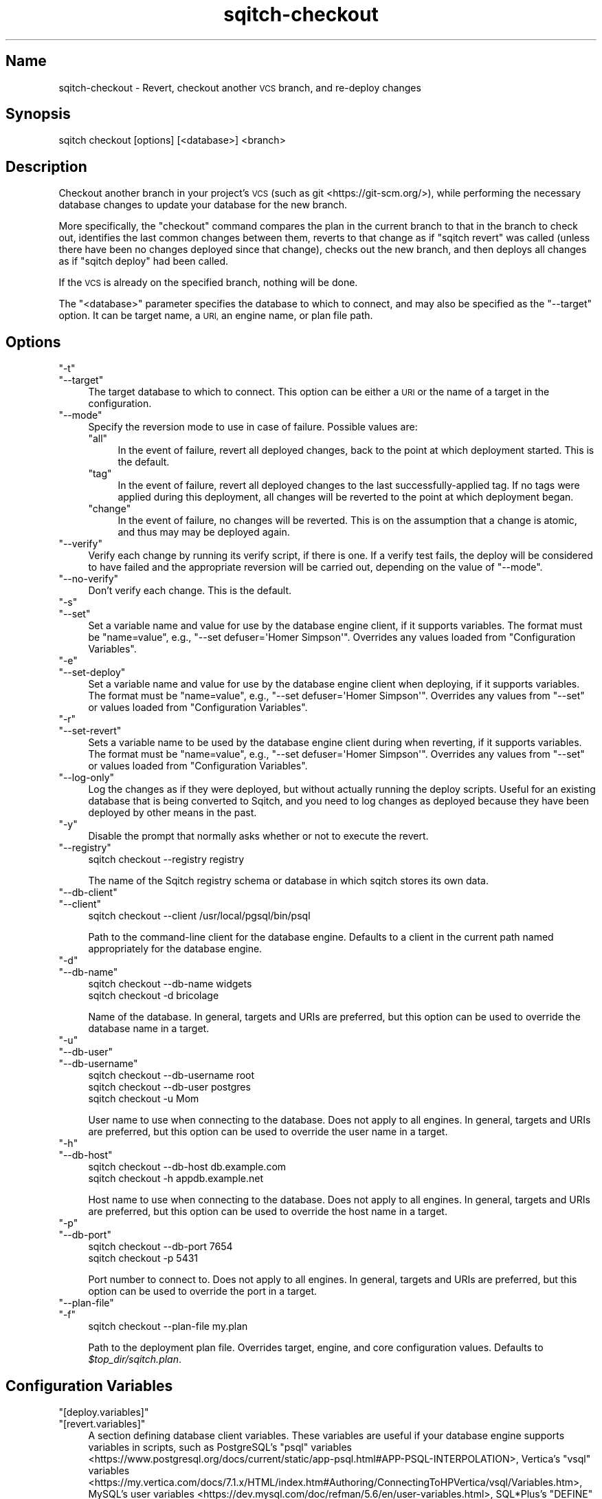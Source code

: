 .\" Automatically generated by Pod::Man 4.11 (Pod::Simple 3.35)
.\"
.\" Standard preamble:
.\" ========================================================================
.de Sp \" Vertical space (when we can't use .PP)
.if t .sp .5v
.if n .sp
..
.de Vb \" Begin verbatim text
.ft CW
.nf
.ne \\$1
..
.de Ve \" End verbatim text
.ft R
.fi
..
.\" Set up some character translations and predefined strings.  \*(-- will
.\" give an unbreakable dash, \*(PI will give pi, \*(L" will give a left
.\" double quote, and \*(R" will give a right double quote.  \*(C+ will
.\" give a nicer C++.  Capital omega is used to do unbreakable dashes and
.\" therefore won't be available.  \*(C` and \*(C' expand to `' in nroff,
.\" nothing in troff, for use with C<>.
.tr \(*W-
.ds C+ C\v'-.1v'\h'-1p'\s-2+\h'-1p'+\s0\v'.1v'\h'-1p'
.ie n \{\
.    ds -- \(*W-
.    ds PI pi
.    if (\n(.H=4u)&(1m=24u) .ds -- \(*W\h'-12u'\(*W\h'-12u'-\" diablo 10 pitch
.    if (\n(.H=4u)&(1m=20u) .ds -- \(*W\h'-12u'\(*W\h'-8u'-\"  diablo 12 pitch
.    ds L" ""
.    ds R" ""
.    ds C` ""
.    ds C' ""
'br\}
.el\{\
.    ds -- \|\(em\|
.    ds PI \(*p
.    ds L" ``
.    ds R" ''
.    ds C`
.    ds C'
'br\}
.\"
.\" Escape single quotes in literal strings from groff's Unicode transform.
.ie \n(.g .ds Aq \(aq
.el       .ds Aq '
.\"
.\" If the F register is >0, we'll generate index entries on stderr for
.\" titles (.TH), headers (.SH), subsections (.SS), items (.Ip), and index
.\" entries marked with X<> in POD.  Of course, you'll have to process the
.\" output yourself in some meaningful fashion.
.\"
.\" Avoid warning from groff about undefined register 'F'.
.de IX
..
.nr rF 0
.if \n(.g .if rF .nr rF 1
.if (\n(rF:(\n(.g==0)) \{\
.    if \nF \{\
.        de IX
.        tm Index:\\$1\t\\n%\t"\\$2"
..
.        if !\nF==2 \{\
.            nr % 0
.            nr F 2
.        \}
.    \}
.\}
.rr rF
.\"
.\" Accent mark definitions (@(#)ms.acc 1.5 88/02/08 SMI; from UCB 4.2).
.\" Fear.  Run.  Save yourself.  No user-serviceable parts.
.    \" fudge factors for nroff and troff
.if n \{\
.    ds #H 0
.    ds #V .8m
.    ds #F .3m
.    ds #[ \f1
.    ds #] \fP
.\}
.if t \{\
.    ds #H ((1u-(\\\\n(.fu%2u))*.13m)
.    ds #V .6m
.    ds #F 0
.    ds #[ \&
.    ds #] \&
.\}
.    \" simple accents for nroff and troff
.if n \{\
.    ds ' \&
.    ds ` \&
.    ds ^ \&
.    ds , \&
.    ds ~ ~
.    ds /
.\}
.if t \{\
.    ds ' \\k:\h'-(\\n(.wu*8/10-\*(#H)'\'\h"|\\n:u"
.    ds ` \\k:\h'-(\\n(.wu*8/10-\*(#H)'\`\h'|\\n:u'
.    ds ^ \\k:\h'-(\\n(.wu*10/11-\*(#H)'^\h'|\\n:u'
.    ds , \\k:\h'-(\\n(.wu*8/10)',\h'|\\n:u'
.    ds ~ \\k:\h'-(\\n(.wu-\*(#H-.1m)'~\h'|\\n:u'
.    ds / \\k:\h'-(\\n(.wu*8/10-\*(#H)'\z\(sl\h'|\\n:u'
.\}
.    \" troff and (daisy-wheel) nroff accents
.ds : \\k:\h'-(\\n(.wu*8/10-\*(#H+.1m+\*(#F)'\v'-\*(#V'\z.\h'.2m+\*(#F'.\h'|\\n:u'\v'\*(#V'
.ds 8 \h'\*(#H'\(*b\h'-\*(#H'
.ds o \\k:\h'-(\\n(.wu+\w'\(de'u-\*(#H)/2u'\v'-.3n'\*(#[\z\(de\v'.3n'\h'|\\n:u'\*(#]
.ds d- \h'\*(#H'\(pd\h'-\w'~'u'\v'-.25m'\f2\(hy\fP\v'.25m'\h'-\*(#H'
.ds D- D\\k:\h'-\w'D'u'\v'-.11m'\z\(hy\v'.11m'\h'|\\n:u'
.ds th \*(#[\v'.3m'\s+1I\s-1\v'-.3m'\h'-(\w'I'u*2/3)'\s-1o\s+1\*(#]
.ds Th \*(#[\s+2I\s-2\h'-\w'I'u*3/5'\v'-.3m'o\v'.3m'\*(#]
.ds ae a\h'-(\w'a'u*4/10)'e
.ds Ae A\h'-(\w'A'u*4/10)'E
.    \" corrections for vroff
.if v .ds ~ \\k:\h'-(\\n(.wu*9/10-\*(#H)'\s-2\u~\d\s+2\h'|\\n:u'
.if v .ds ^ \\k:\h'-(\\n(.wu*10/11-\*(#H)'\v'-.4m'^\v'.4m'\h'|\\n:u'
.    \" for low resolution devices (crt and lpr)
.if \n(.H>23 .if \n(.V>19 \
\{\
.    ds : e
.    ds 8 ss
.    ds o a
.    ds d- d\h'-1'\(ga
.    ds D- D\h'-1'\(hy
.    ds th \o'bp'
.    ds Th \o'LP'
.    ds ae ae
.    ds Ae AE
.\}
.rm #[ #] #H #V #F C
.\" ========================================================================
.\"
.IX Title "sqitch-checkout 3"
.TH sqitch-checkout 3 "2021-09-02" "perl v5.30.0" "User Contributed Perl Documentation"
.\" For nroff, turn off justification.  Always turn off hyphenation; it makes
.\" way too many mistakes in technical documents.
.if n .ad l
.nh
.SH "Name"
.IX Header "Name"
sqitch-checkout \- Revert, checkout another \s-1VCS\s0 branch, and re-deploy changes
.SH "Synopsis"
.IX Header "Synopsis"
.Vb 1
\&  sqitch checkout [options] [<database>] <branch>
.Ve
.SH "Description"
.IX Header "Description"
Checkout another branch in your project's \s-1VCS\s0 (such as
git <https://git-scm.org/>), while performing the necessary database changes
to update your database for the new branch.
.PP
More specifically, the \f(CW\*(C`checkout\*(C'\fR command compares the plan in the current
branch to that in the branch to check out, identifies the last common changes
between them, reverts to that change as if \f(CW\*(C`sqitch revert\*(C'\fR
was called (unless there have been no changes deployed since that change),
checks out the new branch, and then deploys all changes as if
\&\f(CW\*(C`sqitch deploy\*(C'\fR had been called.
.PP
If the \s-1VCS\s0 is already on the specified branch, nothing will be done.
.PP
The \f(CW\*(C`<database>\*(C'\fR parameter specifies the database to which to connect,
and may also be specified as the \f(CW\*(C`\-\-target\*(C'\fR option. It can be target name,
a \s-1URI,\s0 an engine name, or plan file path.
.SH "Options"
.IX Header "Options"
.ie n .IP """\-t""" 4
.el .IP "\f(CW\-t\fR" 4
.IX Item "-t"
.PD 0
.ie n .IP """\-\-target""" 4
.el .IP "\f(CW\-\-target\fR" 4
.IX Item "--target"
.PD
The target database to which to connect. This option can be either a \s-1URI\s0 or
the name of a target in the configuration.
.ie n .IP """\-\-mode""" 4
.el .IP "\f(CW\-\-mode\fR" 4
.IX Item "--mode"
Specify the reversion mode to use in case of failure. Possible values are:
.RS 4
.ie n .IP """all""" 4
.el .IP "\f(CWall\fR" 4
.IX Item "all"
In the event of failure, revert all deployed changes, back to the point at
which deployment started. This is the default.
.ie n .IP """tag""" 4
.el .IP "\f(CWtag\fR" 4
.IX Item "tag"
In the event of failure, revert all deployed changes to the last
successfully-applied tag. If no tags were applied during this deployment, all
changes will be reverted to the point at which deployment began.
.ie n .IP """change""" 4
.el .IP "\f(CWchange\fR" 4
.IX Item "change"
In the event of failure, no changes will be reverted. This is on the
assumption that a change is atomic, and thus may may be deployed again.
.RE
.RS 4
.RE
.ie n .IP """\-\-verify""" 4
.el .IP "\f(CW\-\-verify\fR" 4
.IX Item "--verify"
Verify each change by running its verify script, if there is one. If a verify
test fails, the deploy will be considered to have failed and the appropriate
reversion will be carried out, depending on the value of \f(CW\*(C`\-\-mode\*(C'\fR.
.ie n .IP """\-\-no\-verify""" 4
.el .IP "\f(CW\-\-no\-verify\fR" 4
.IX Item "--no-verify"
Don't verify each change. This is the default.
.ie n .IP """\-s""" 4
.el .IP "\f(CW\-s\fR" 4
.IX Item "-s"
.PD 0
.ie n .IP """\-\-set""" 4
.el .IP "\f(CW\-\-set\fR" 4
.IX Item "--set"
.PD
Set a variable name and value for use by the database engine client, if it
supports variables. The format must be \f(CW\*(C`name=value\*(C'\fR, e.g.,
\&\f(CW\*(C`\-\-set defuser=\*(AqHomer Simpson\*(Aq\*(C'\fR. Overrides any values loaded from
\&\*(L"Configuration Variables\*(R".
.ie n .IP """\-e""" 4
.el .IP "\f(CW\-e\fR" 4
.IX Item "-e"
.PD 0
.ie n .IP """\-\-set\-deploy""" 4
.el .IP "\f(CW\-\-set\-deploy\fR" 4
.IX Item "--set-deploy"
.PD
Set a variable name and value for use by the database engine client when
deploying, if it supports variables. The format must be \f(CW\*(C`name=value\*(C'\fR, e.g.,
\&\f(CW\*(C`\-\-set defuser=\*(AqHomer Simpson\*(Aq\*(C'\fR. Overrides any values from \f(CW\*(C`\-\-set\*(C'\fR or values
loaded from \*(L"Configuration Variables\*(R".
.ie n .IP """\-r""" 4
.el .IP "\f(CW\-r\fR" 4
.IX Item "-r"
.PD 0
.ie n .IP """\-\-set\-revert""" 4
.el .IP "\f(CW\-\-set\-revert\fR" 4
.IX Item "--set-revert"
.PD
Sets a variable name to be used by the database engine client during when
reverting, if it supports variables. The format must be \f(CW\*(C`name=value\*(C'\fR, e.g.,
\&\f(CW\*(C`\-\-set defuser=\*(AqHomer Simpson\*(Aq\*(C'\fR. Overrides any values from \f(CW\*(C`\-\-set\*(C'\fR or values
loaded from \*(L"Configuration Variables\*(R".
.ie n .IP """\-\-log\-only""" 4
.el .IP "\f(CW\-\-log\-only\fR" 4
.IX Item "--log-only"
Log the changes as if they were deployed, but without actually running the
deploy scripts. Useful for an existing database that is being converted to
Sqitch, and you need to log changes as deployed because they have been
deployed by other means in the past.
.ie n .IP """\-y""" 4
.el .IP "\f(CW\-y\fR" 4
.IX Item "-y"
Disable the prompt that normally asks whether or not to execute the revert.
.ie n .IP """\-\-registry""" 4
.el .IP "\f(CW\-\-registry\fR" 4
.IX Item "--registry"
.Vb 1
\&  sqitch checkout \-\-registry registry
.Ve
.Sp
The name of the Sqitch registry schema or database in which sqitch stores its
own data.
.ie n .IP """\-\-db\-client""" 4
.el .IP "\f(CW\-\-db\-client\fR" 4
.IX Item "--db-client"
.PD 0
.ie n .IP """\-\-client""" 4
.el .IP "\f(CW\-\-client\fR" 4
.IX Item "--client"
.PD
.Vb 1
\&  sqitch checkout \-\-client /usr/local/pgsql/bin/psql
.Ve
.Sp
Path to the command-line client for the database engine. Defaults to a client
in the current path named appropriately for the database engine.
.ie n .IP """\-d""" 4
.el .IP "\f(CW\-d\fR" 4
.IX Item "-d"
.PD 0
.ie n .IP """\-\-db\-name""" 4
.el .IP "\f(CW\-\-db\-name\fR" 4
.IX Item "--db-name"
.PD
.Vb 2
\&  sqitch checkout \-\-db\-name widgets
\&  sqitch checkout \-d bricolage
.Ve
.Sp
Name of the database. In general, targets and URIs are
preferred, but this option can be used to override the database name in a
target.
.ie n .IP """\-u""" 4
.el .IP "\f(CW\-u\fR" 4
.IX Item "-u"
.PD 0
.ie n .IP """\-\-db\-user""" 4
.el .IP "\f(CW\-\-db\-user\fR" 4
.IX Item "--db-user"
.ie n .IP """\-\-db\-username""" 4
.el .IP "\f(CW\-\-db\-username\fR" 4
.IX Item "--db-username"
.PD
.Vb 3
\&  sqitch checkout \-\-db\-username root
\&  sqitch checkout \-\-db\-user postgres
\&  sqitch checkout \-u Mom
.Ve
.Sp
User name to use when connecting to the database. Does not apply to all
engines. In general, targets and URIs are preferred, but this
option can be used to override the user name in a target.
.ie n .IP """\-h""" 4
.el .IP "\f(CW\-h\fR" 4
.IX Item "-h"
.PD 0
.ie n .IP """\-\-db\-host""" 4
.el .IP "\f(CW\-\-db\-host\fR" 4
.IX Item "--db-host"
.PD
.Vb 2
\&  sqitch checkout \-\-db\-host db.example.com
\&  sqitch checkout \-h appdb.example.net
.Ve
.Sp
Host name to use when connecting to the database. Does not apply to all
engines. In general, targets and URIs are preferred, but this
option can be used to override the host name in a target.
.ie n .IP """\-p""" 4
.el .IP "\f(CW\-p\fR" 4
.IX Item "-p"
.PD 0
.ie n .IP """\-\-db\-port""" 4
.el .IP "\f(CW\-\-db\-port\fR" 4
.IX Item "--db-port"
.PD
.Vb 2
\&  sqitch checkout \-\-db\-port 7654
\&  sqitch checkout \-p 5431
.Ve
.Sp
Port number to connect to. Does not apply to all engines. In general,
targets and URIs are preferred, but this option can be used
to override the port in a target.
.ie n .IP """\-\-plan\-file""" 4
.el .IP "\f(CW\-\-plan\-file\fR" 4
.IX Item "--plan-file"
.PD 0
.ie n .IP """\-f""" 4
.el .IP "\f(CW\-f\fR" 4
.IX Item "-f"
.PD
.Vb 1
\&  sqitch checkout \-\-plan\-file my.plan
.Ve
.Sp
Path to the deployment plan file. Overrides target, engine, and core
configuration values. Defaults to \fI\f(CI$top_dir\fI/sqitch.plan\fR.
.SH "Configuration Variables"
.IX Header "Configuration Variables"
.ie n .IP """[deploy.variables]""" 4
.el .IP "\f(CW[deploy.variables]\fR" 4
.IX Item "[deploy.variables]"
.PD 0
.ie n .IP """[revert.variables]""" 4
.el .IP "\f(CW[revert.variables]\fR" 4
.IX Item "[revert.variables]"
.PD
A section defining database client variables. These variables are useful if
your database engine supports variables in scripts, such as PostgreSQL's
\&\f(CW\*(C`psql\*(C'\fR
variables <https://www.postgresql.org/docs/current/static/app-psql.html#APP-PSQL-INTERPOLATION>,
Vertica's \f(CW\*(C`vsql\*(C'\fR
variables <https://my.vertica.com/docs/7.1.x/HTML/index.htm#Authoring/ConnectingToHPVertica/vsql/Variables.htm>,
MySQL's user
variables <https://dev.mysql.com/doc/refman/5.6/en/user-variables.html>,
SQL*Plus's \f(CW\*(C`DEFINE\*(C'\fR
variables <https://docs.oracle.com/cd/B19306_01/server.102/b14357/ch12017.htm>,
and Snowflake's SnowSQL
variables <https://docs.snowflake.net/manuals/user-guide/snowsql-use.html#using-variables>.
.Sp
May be overridden by \f(CW\*(C`\-\-set\*(C'\fR, \f(CW\*(C`\-\-set\-deploy\*(C'\fR, \f(CW\*(C`\-\-set\-revert\*(C'\fR, or target and
engine configuration. Variables are merged in the following priority order:
.RS 4
.ie n .IP """\-\-set\-revert""" 4
.el .IP "\f(CW\-\-set\-revert\fR" 4
.IX Item "--set-revert"
Used only while reverting changes.
.ie n .IP """\-\-set\-deploy""" 4
.el .IP "\f(CW\-\-set\-deploy\fR" 4
.IX Item "--set-deploy"
Used only while deploying changes.
.ie n .IP """\-\-set""" 4
.el .IP "\f(CW\-\-set\fR" 4
.IX Item "--set"
Used while reverting and deploying changes.
.ie n .IP """target.$target.variables""" 4
.el .IP "\f(CWtarget.$target.variables\fR" 4
.IX Item "target.$target.variables"
Used while reverting and deploying changes.
.ie n .IP """engine.$engine.variables""" 4
.el .IP "\f(CWengine.$engine.variables\fR" 4
.IX Item "engine.$engine.variables"
Used while reverting and deploying changes.
.ie n .IP """revert.variables""" 4
.el .IP "\f(CWrevert.variables\fR" 4
.IX Item "revert.variables"
Used only while reverting changes.
.ie n .IP """deploy.variables""" 4
.el .IP "\f(CWdeploy.variables\fR" 4
.IX Item "deploy.variables"
Used while reverting and deploying changes.
.ie n .IP """core.variables""" 4
.el .IP "\f(CWcore.variables\fR" 4
.IX Item "core.variables"
Used while reverting and deploying changes.
.RE
.RS 4
.RE
.ie n .IP """checkout.verify""" 4
.el .IP "\f(CWcheckout.verify\fR" 4
.IX Item "checkout.verify"
.PD 0
.ie n .IP """deploy.verify""" 4
.el .IP "\f(CWdeploy.verify\fR" 4
.IX Item "deploy.verify"
.PD
Boolean indicating whether or not to verify each change after deploying it.
.ie n .IP """checkout.mode""" 4
.el .IP "\f(CWcheckout.mode\fR" 4
.IX Item "checkout.mode"
.PD 0
.ie n .IP """deploy.mode""" 4
.el .IP "\f(CWdeploy.mode\fR" 4
.IX Item "deploy.mode"
.PD
Deploy mode. The supported values are the same as for the \f(CW\*(C`\-\-mode\*(C'\fR option.
.ie n .IP """[checkout.no_prompt]""" 4
.el .IP "\f(CW[checkout.no_prompt]\fR" 4
.IX Item "[checkout.no_prompt]"
.PD 0
.ie n .IP """[revert.no_prompt]""" 4
.el .IP "\f(CW[revert.no_prompt]\fR" 4
.IX Item "[revert.no_prompt]"
.PD
A boolean value indicating whether or not to disable the prompt before
executing the revert. The \f(CW\*(C`checkout.no_prompt\*(C'\fR variable takes precedence over
\&\f(CW\*(C`revert.no_prompt\*(C'\fR, and both may of course be overridden by \f(CW\*(C`\-y\*(C'\fR.
.ie n .IP """[checkout.prompt_accept]""" 4
.el .IP "\f(CW[checkout.prompt_accept]\fR" 4
.IX Item "[checkout.prompt_accept]"
.PD 0
.ie n .IP """[revert.prompt_accept]""" 4
.el .IP "\f(CW[revert.prompt_accept]\fR" 4
.IX Item "[revert.prompt_accept]"
.PD
A boolean value indicating whether default reply to the prompt before
executing the revert should be \*(L"yes\*(R" or \*(L"no\*(R". The \f(CW\*(C`checkout.prompt_accept\*(C'\fR
variable takes precedence over \f(CW\*(C`revert.prompt_accept\*(C'\fR, and both default to
true, meaning to accept the revert.
.SH "Sqitch"
.IX Header "Sqitch"
Part of the sqitch suite.
